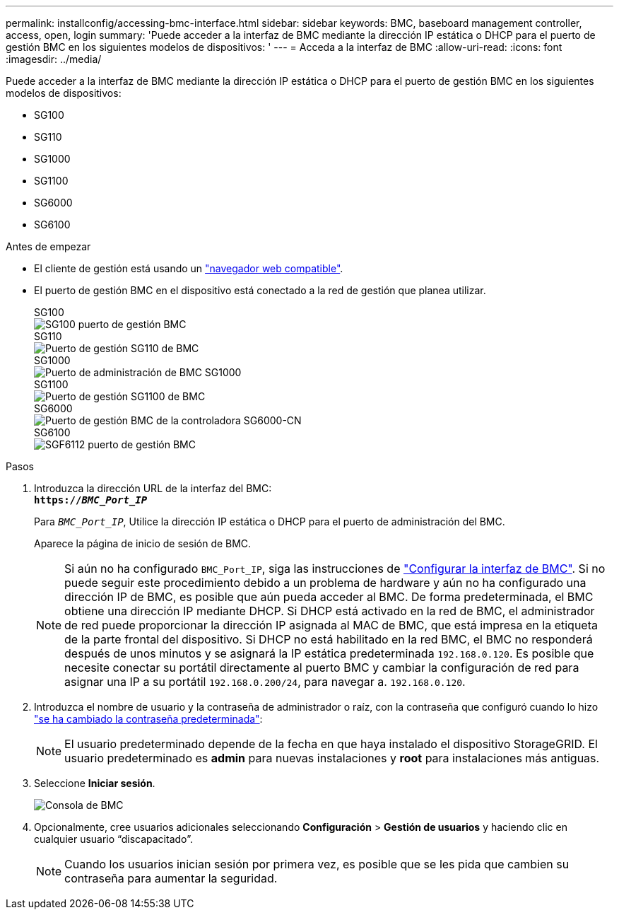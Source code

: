 ---
permalink: installconfig/accessing-bmc-interface.html 
sidebar: sidebar 
keywords: BMC, baseboard management controller, access, open, login 
summary: 'Puede acceder a la interfaz de BMC mediante la dirección IP estática o DHCP para el puerto de gestión BMC en los siguientes modelos de dispositivos: ' 
---
= Acceda a la interfaz de BMC
:allow-uri-read: 
:icons: font
:imagesdir: ../media/


[role="lead"]
Puede acceder a la interfaz de BMC mediante la dirección IP estática o DHCP para el puerto de gestión BMC en los siguientes modelos de dispositivos:

* SG100
* SG110
* SG1000
* SG1100
* SG6000
* SG6100


.Antes de empezar
* El cliente de gestión está usando un https://docs.netapp.com/us-en/storagegrid-118/admin/web-browser-requirements.html["navegador web compatible"^].
* El puerto de gestión BMC en el dispositivo está conectado a la red de gestión que planea utilizar.
+
[role="tabbed-block"]
====
.SG100
--
image::../media/sg100_bmc_management_port.png[SG100 puerto de gestión BMC]

--
.SG110
--
image::../media/sgf6112_cn_bmc_management_port.png[Puerto de gestión SG110 de BMC]

--
.SG1000
--
image::../media/sg1000_bmc_management_port.png[Puerto de administración de BMC SG1000]

--
.SG1100
--
image::../media/sg1100_bmc_management_port.png[Puerto de gestión SG1100 de BMC]

--
.SG6000
--
image::../media/sg6000_cn_bmc_management_port.gif[Puerto de gestión BMC de la controladora SG6000-CN]

--
.SG6100
--
image::../media/sgf6112_cn_bmc_management_port.png[SGF6112 puerto de gestión BMC]

--
====


.Pasos
. Introduzca la dirección URL de la interfaz del BMC: +
`*https://_BMC_Port_IP_*`
+
Para `_BMC_Port_IP_`, Utilice la dirección IP estática o DHCP para el puerto de administración del BMC.

+
Aparece la página de inicio de sesión de BMC.

+

NOTE: Si aún no ha configurado `BMC_Port_IP`, siga las instrucciones de link:configuring-bmc-interface.html["Configurar la interfaz de BMC"].  Si no puede seguir este procedimiento debido a un problema de hardware y aún no ha configurado una dirección IP de BMC, es posible que aún pueda acceder al BMC. De forma predeterminada, el BMC obtiene una dirección IP mediante DHCP. Si DHCP está activado en la red de BMC, el administrador de red puede proporcionar la dirección IP asignada al MAC de BMC, que está impresa en la etiqueta de la parte frontal del dispositivo. Si DHCP no está habilitado en la red BMC, el BMC no responderá después de unos minutos y se asignará la IP estática predeterminada `192.168.0.120`. Es posible que necesite conectar su portátil directamente al puerto BMC y cambiar la configuración de red para asignar una IP a su portátil `192.168.0.200/24`, para navegar a. `192.168.0.120`.

. Introduzca el nombre de usuario y la contraseña de administrador o raíz, con la contraseña que configuró cuando lo hizo link:changing-root-password-for-bmc-interface.html["se ha cambiado la contraseña predeterminada"]:
+

NOTE: El usuario predeterminado depende de la fecha en que haya instalado el dispositivo StorageGRID. El usuario predeterminado es *admin* para nuevas instalaciones y *root* para instalaciones más antiguas.

. Seleccione *Iniciar sesión*.
+
image::../media/bmc_dashboard.gif[Consola de BMC]

. Opcionalmente, cree usuarios adicionales seleccionando *Configuración* > *Gestión de usuarios* y haciendo clic en cualquier usuario “discapacitado”.
+

NOTE: Cuando los usuarios inician sesión por primera vez, es posible que se les pida que cambien su contraseña para aumentar la seguridad.


